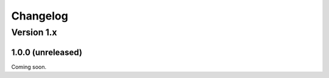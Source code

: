 .. _changelog:

Changelog
#########

Version 1.x
===========

1.0.0 (unreleased)
------------------

Coming soon.